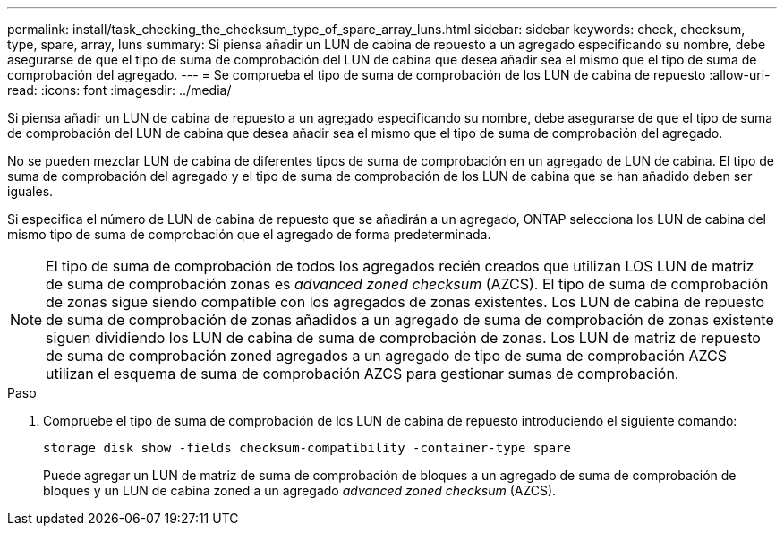 ---
permalink: install/task_checking_the_checksum_type_of_spare_array_luns.html 
sidebar: sidebar 
keywords: check, checksum, type, spare, array, luns 
summary: Si piensa añadir un LUN de cabina de repuesto a un agregado especificando su nombre, debe asegurarse de que el tipo de suma de comprobación del LUN de cabina que desea añadir sea el mismo que el tipo de suma de comprobación del agregado. 
---
= Se comprueba el tipo de suma de comprobación de los LUN de cabina de repuesto
:allow-uri-read: 
:icons: font
:imagesdir: ../media/


[role="lead"]
Si piensa añadir un LUN de cabina de repuesto a un agregado especificando su nombre, debe asegurarse de que el tipo de suma de comprobación del LUN de cabina que desea añadir sea el mismo que el tipo de suma de comprobación del agregado.

No se pueden mezclar LUN de cabina de diferentes tipos de suma de comprobación en un agregado de LUN de cabina. El tipo de suma de comprobación del agregado y el tipo de suma de comprobación de los LUN de cabina que se han añadido deben ser iguales.

Si especifica el número de LUN de cabina de repuesto que se añadirán a un agregado, ONTAP selecciona los LUN de cabina del mismo tipo de suma de comprobación que el agregado de forma predeterminada.

[NOTE]
====
El tipo de suma de comprobación de todos los agregados recién creados que utilizan LOS LUN de matriz de suma de comprobación zonas es _advanced zoned checksum_ (AZCS). El tipo de suma de comprobación de zonas sigue siendo compatible con los agregados de zonas existentes. Los LUN de cabina de repuesto de suma de comprobación de zonas añadidos a un agregado de suma de comprobación de zonas existente siguen dividiendo los LUN de cabina de suma de comprobación de zonas. Los LUN de matriz de repuesto de suma de comprobación zoned agregados a un agregado de tipo de suma de comprobación AZCS utilizan el esquema de suma de comprobación AZCS para gestionar sumas de comprobación.

====
.Paso
. Compruebe el tipo de suma de comprobación de los LUN de cabina de repuesto introduciendo el siguiente comando:
+
`storage disk show -fields checksum-compatibility -container-type spare`

+
Puede agregar un LUN de matriz de suma de comprobación de bloques a un agregado de suma de comprobación de bloques y un LUN de cabina zoned a un agregado _advanced zoned checksum_ (AZCS).


